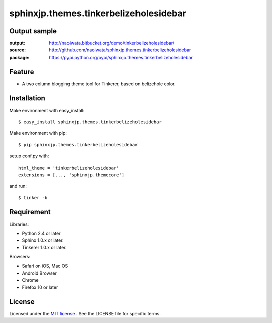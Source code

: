 =========================================
 sphinxjp.themes.tinkerbelizeholesidebar
=========================================

Output sample
=============

:output: http://naoiwata.bitbucket.org/demo/tinkerbelizeholesidebar/
:source: http://github.com/naoiwata/sphinxjp.themes.tinkerbelizeholesidebar
:package: https://pypi.python.org/pypi/sphinxjp.themes.tinkerbelizeholesidebar

Feature
=======

* A two column blogging theme tool for Tinkerer, based on belizehole color.

Installation
============
Make environment with easy_install::

   $ easy_install sphinxjp.themes.tinkerbelizeholesidebar


Make environment with pip::

   $ pip sphinxjp.themes.tinkerbelizeholesidebar


setup conf.py with::

   html_theme = 'tinkerbelizeholesidebar'
   extensions = [..., 'sphinxjp.themecore']


and run::

   $ tinker -b


Requirement
===========
Libraries:

* Python 2.4 or later
* Sphinx 1.0.x or later.
* Tinkerer 1.0.x or later.


Browsers:

* Safari on iOS, Mac OS
* Android Browser
* Chrome
* Firefox 10 or later


License
=======
Licensed under the `MIT license <http://www.opensource.org/licenses/mit-license.php>`_ .
See the LICENSE file for specific terms.


.. END
